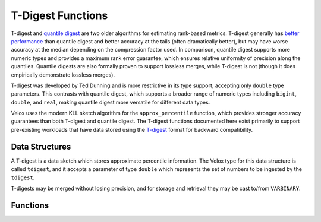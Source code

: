 ==================
T-Digest Functions
==================

T-digest and `quantile digest <http://dx.doi.org/10.1145/347090.347195>`_ are two
older algorithms for estimating rank-based metrics. T-digest generally has `better
performance <https://arxiv.org/abs/1902.04023>`_ than quantile digest and better accuracy
at the tails (often dramatically better), but may have worse accuracy at the median
depending on the compression factor used. In comparison, quantile digest supports more
numeric types and provides a maximum rank error guarantee, which ensures relative uniformity
of precision along the quantiles. Quantile digests are also formally proven to support
lossless merges, while T-digest is not (though it does empirically demonstrate lossless merges).

T-digest was developed by Ted Dunning and is more restrictive in its type support,
accepting only ``double`` type parameters. This contrasts with quantile digest, which
supports a broader range of numeric types including ``bigint``, ``double``, and ``real``,
making quantile digest more versatile for different data types.

Velox uses the modern KLL sketch algorithm for the ``approx_percentile`` function, which
provides stronger accuracy guarantees than both T-digest and quantile digest.
The T-digest functions documented here exist primarily to support
pre-existing workloads that have data stored using the `T-digest
<https://doi.org/10.1016/j.simpa.2020.100049>`_ format for backward compatibility.

Data Structures
---------------

A T-digest is a data sketch which stores approximate percentile information.
The Velox type for this data structure is called ``tdigest``,
and it accepts a parameter of type ``double`` which represents the set of
numbers to be ingested by the ``tdigest``.

T-digests may be merged without losing precision, and for storage and retrieval
they may be cast to/from ``VARBINARY``.

Functions
---------

.. function:: construct_tdigest(means: array<double>, counts: array<integer>, compression: double, min: double, max: double, sum: double, count: bigint) -> tdigest<double>

    Constructs a T-digest from the given parameters:

    * ``means`` - array of centroid means
    * ``counts`` - array of centroid counts (weights)
    * ``compression`` - compression factor
    * ``min`` - minimum value
    * ``max`` - maximum value
    * ``sum`` - sum of all values
    * ``count`` - total count of values

.. function:: destructure_tdigest(digest: tdigest<double>) -> row(means array<double>, counts array<integer>, compression double, min double, max double, sum double, count bigint)

    Destructures a T-digest into its component parts, returning a row containing:

    * ``means`` - array of centroid means
    * ``counts`` - array of centroid counts
    * ``compression`` - compression factor
    * ``min`` - minimum value
    * ``max`` - maximum value
    * ``sum`` - sum of all values
    * ``count`` - total count of values

.. function:: merge(tdigest<double>) -> tdigest<double>

    Merges all input ``tdigest``\ s into a single ``tdigest``.

.. function:: merge_tdigest(digests: array<tdigest<double>>) -> tdigest<double>

    Merges an array of T-digests into a single T-digest.

.. function:: quantile_at_value(digest: tdigest<double>, value: double) -> double

    Returns the approximate quantile (percentile) of the given ``value`` based on the T-digest ``digest``.
    The result will be between zero and one (inclusive).

.. function:: quantiles_at_values(digest: tdigest<double>, values: array<double>) -> array<double>

    Returns the approximate quantiles (percentiles) as an array for each of the given ``values`` based on the T-digest ``digest``.
    All results will be between zero and one (inclusive).

.. function:: scale_tdigest(digest: tdigest<double>, scale: double) -> tdigest<double>

    Scales the T-digest ``digest`` by the given ``scale`` factor.
    This multiplies all the centroid values in the T-digest by the scale factor.

.. function:: tdigest_agg(x: double) -> tdigest<double>

    Returns the ``tdigest`` which summarizes the approximate distribution of all input values of ``x``.
    The default compression factor is ``100``.

.. function:: tdigest_agg(x: double, w: double) -> tdigest<double>
   :noindex:

    Returns the ``tdigest`` which summarizes the approximate distribution of all input values of ``x`` using per-item weight ``w``.
    The default compression factor is ``100``.

.. function:: tdigest_agg(x: double, w: double, compression: double) -> tdigest<double>
   :noindex:

    Returns the ``tdigest`` which summarizes the approximate distribution of all input values of ``x`` using per-item weight ``w`` and the specified compression factor.
    ``compression`` must be a positive constant for all input rows. The default is ``100``, maximum is ``1000``, and values lower than ``10`` are rounded to ``10``. Higher compression means more accuracy at the cost of more memory.

.. function:: trimmed_mean(digest: tdigest<double>, low_quantile: double, high_quantile: double) -> double

    Returns the mean of values between ``low_quantile`` and ``high_quantile`` (inclusive) from the T-digest ``digest``.
    Both quantile values must be between zero and one (inclusive), and ``low_quantile`` must be less than or equal to ``high_quantile``.

.. function:: value_at_quantile(digest: tdigest<double>, quantile: double) -> double

    Returns the approximate percentile value from the T-digest ``digest`` at the given ``quantile``.
    The ``quantile`` must be between zero and one (inclusive).

.. function:: values_at_quantiles(digest: tdigest<double>, quantiles: array<double>) -> array<double>

    Returns the approximate percentile values as an array from the T-digest ``digest`` at each of the specified quantiles given in the ``quantiles`` array.
    All quantile values must be between zero and one (inclusive).
